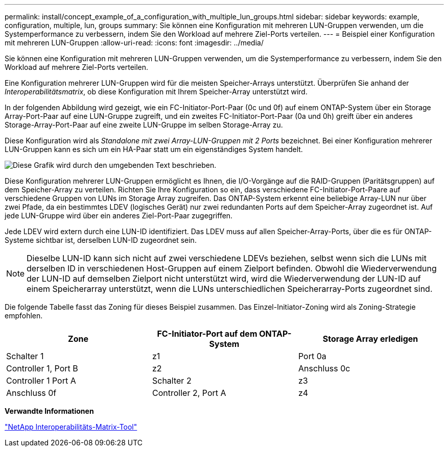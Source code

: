 ---
permalink: install/concept_example_of_a_configuration_with_multiple_lun_groups.html 
sidebar: sidebar 
keywords: example, configuration, multiple, lun, groups 
summary: Sie können eine Konfiguration mit mehreren LUN-Gruppen verwenden, um die Systemperformance zu verbessern, indem Sie den Workload auf mehrere Ziel-Ports verteilen. 
---
= Beispiel einer Konfiguration mit mehreren LUN-Gruppen
:allow-uri-read: 
:icons: font
:imagesdir: ../media/


[role="lead"]
Sie können eine Konfiguration mit mehreren LUN-Gruppen verwenden, um die Systemperformance zu verbessern, indem Sie den Workload auf mehrere Ziel-Ports verteilen.

Eine Konfiguration mehrerer LUN-Gruppen wird für die meisten Speicher-Arrays unterstützt. Überprüfen Sie anhand der _Interoperabilitätsmatrix_, ob diese Konfiguration mit Ihrem Speicher-Array unterstützt wird.

In der folgenden Abbildung wird gezeigt, wie ein FC-Initiator-Port-Paar (0c und 0f) auf einem ONTAP-System über ein Storage Array-Port-Paar auf eine LUN-Gruppe zugreift, und ein zweites FC-Initiator-Port-Paar (0a und 0h) greift über ein anderes Storage-Array-Port-Paar auf eine zweite LUN-Gruppe im selben Storage-Array zu.

Diese Konfiguration wird als _Standalone mit zwei Array-LUN-Gruppen mit 2 Ports_ bezeichnet. Bei einer Konfiguration mehrerer LUN-Gruppen kann es sich um ein HA-Paar statt um ein eigenständiges System handelt.

image::../media/multiple_lun_groups_with_stand_alone_6xxx_array_controller.gif[Diese Grafik wird durch den umgebenden Text beschrieben.]

Diese Konfiguration mehrerer LUN-Gruppen ermöglicht es Ihnen, die I/O-Vorgänge auf die RAID-Gruppen (Paritätsgruppen) auf dem Speicher-Array zu verteilen. Richten Sie Ihre Konfiguration so ein, dass verschiedene FC-Initiator-Port-Paare auf verschiedene Gruppen von LUNs im Storage Array zugreifen. Das ONTAP-System erkennt eine beliebige Array-LUN nur über zwei Pfade, da ein bestimmtes LDEV (logisches Gerät) nur zwei redundanten Ports auf dem Speicher-Array zugeordnet ist. Auf jede LUN-Gruppe wird über ein anderes Ziel-Port-Paar zugegriffen.

Jede LDEV wird extern durch eine LUN-ID identifiziert. Das LDEV muss auf allen Speicher-Array-Ports, über die es für ONTAP-Systeme sichtbar ist, derselben LUN-ID zugeordnet sein.

[NOTE]
====
Dieselbe LUN-ID kann sich nicht auf zwei verschiedene LDEVs beziehen, selbst wenn sich die LUNs mit derselben ID in verschiedenen Host-Gruppen auf einem Zielport befinden. Obwohl die Wiederverwendung der LUN-ID auf demselben Zielport nicht unterstützt wird, wird die Wiederverwendung der LUN-ID auf einem Speicherarray unterstützt, wenn die LUNs unterschiedlichen Speicherarray-Ports zugeordnet sind.

====
Die folgende Tabelle fasst das Zoning für dieses Beispiel zusammen. Das Einzel-Initiator-Zoning wird als Zoning-Strategie empfohlen.

|===
| Zone | FC-Initiator-Port auf dem ONTAP-System | Storage Array erledigen 


 a| 
Schalter 1



 a| 
z1
 a| 
Port 0a
 a| 
Controller 1, Port B



 a| 
z2
 a| 
Anschluss 0c
 a| 
Controller 1 Port A



 a| 
Schalter 2



 a| 
z3
 a| 
Anschluss 0f
 a| 
Controller 2, Port A



 a| 
z4
 a| 
Anschluss 0h
 a| 
Controller 2, Port B

|===
*Verwandte Informationen*

https://mysupport.netapp.com/matrix["NetApp Interoperabilitäts-Matrix-Tool"]
